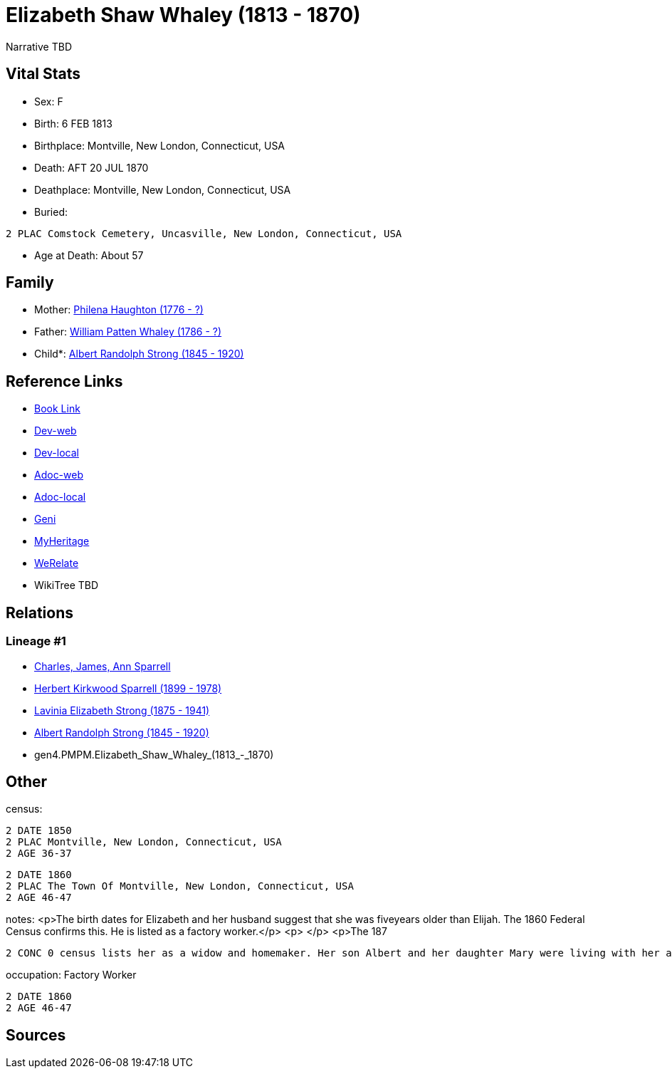 = Elizabeth Shaw Whaley (1813 - 1870)

Narrative TBD


== Vital Stats


* Sex: F
* Birth: 6 FEB 1813
* Birthplace: Montville, New London, Connecticut, USA
* Death: AFT 20 JUL 1870
* Deathplace: Montville, New London, Connecticut, USA
* Buried: 
----
2 PLAC Comstock Cemetery, Uncasville, New London, Connecticut, USA
----

* Age at Death: About 57


== Family
* Mother: https://github.com/sparrell/cfs_ancestors/blob/main/Vol_02_Ships/V2_C5_Ancestors/V2_C5_G5/gen5.PMPMM.Philena_Haughton.adoc[Philena Haughton (1776 - ?)]

* Father: https://github.com/sparrell/cfs_ancestors/blob/main/Vol_02_Ships/V2_C5_Ancestors/V2_C5_G5/gen5.PMPMP.William_Patten_Whaley.adoc[William Patten Whaley (1786 - ?)]

* Child*: https://github.com/sparrell/cfs_ancestors/blob/main/Vol_02_Ships/V2_C5_Ancestors/V2_C5_G3/gen3.PMP.Albert_Randolph_Strong.adoc[Albert Randolph Strong (1845 - 1920)]


== Reference Links
* https://github.com/sparrell/cfs_ancestors/blob/main/Vol_02_Ships/V2_C5_Ancestors/V2_C5_G4/gen4.PMPM.Elizabeth_Shaw_Whaley.adoc[Book Link]
* https://cfsjksas.gigalixirapp.com/person?p=p0119[Dev-web]
* https://localhost:4000/person?p=p0119[Dev-local]
* https://cfsjksas.gigalixirapp.com/adoc?p=p0119[Adoc-web]
* https://localhost:4000/adoc?p=p0119[Adoc-local]
* https://www.geni.com/people/Elizabeth-Strong/6000000007727874196[Geni]
* https://www.myheritage.com/profile-OYYV6NML2DHJUFEXHD45V4W32Y6KPTI-23000353/elizabeth-shaw-whaley-strong[MyHeritage]
* https://www.werelate.org/wiki/Person:Elizabeth_Whaley_%287%29[WeRelate]
* WikiTree TBD

== Relations
=== Lineage #1
* https://github.com/spoarrell/cfs_ancestors/tree/main/Vol_02_Ships/V2_C1_Principals/0_intro_principals.adoc[Charles, James, Ann Sparrell]
* https://github.com/sparrell/cfs_ancestors/blob/main/Vol_02_Ships/V2_C5_Ancestors/V2_C5_G1/gen1.P.Herbert_Kirkwood_Sparrell.adoc[Herbert Kirkwood Sparrell (1899 - 1978)]
* https://github.com/sparrell/cfs_ancestors/blob/main/Vol_02_Ships/V2_C5_Ancestors/V2_C5_G2/gen2.PM.Lavinia_Elizabeth_Strong.adoc[Lavinia Elizabeth Strong (1875 - 1941)]
* https://github.com/sparrell/cfs_ancestors/blob/main/Vol_02_Ships/V2_C5_Ancestors/V2_C5_G3/gen3.PMP.Albert_Randolph_Strong.adoc[Albert Randolph Strong (1845 - 1920)]
* gen4.PMPM.Elizabeth_Shaw_Whaley_(1813_-_1870)


== Other
census: 
----
2 DATE 1850
2 PLAC Montville, New London, Connecticut, USA
2 AGE 36-37
----

----
2 DATE 1860
2 PLAC The Town Of Montville, New London, Connecticut, USA
2 AGE 46-47
----

notes: <p>The birth dates for Elizabeth and her husband suggest that she was fiveyears older than Elijah. The 1860 Federal Census confirms this. He is listed as a factory worker.</p> <p>&nbsp;</p> <p>The 187
----
2 CONC 0 census lists her as a widow and homemaker. Her son Albert and her daughter Mary were living with her and working in a cotton mill.</p>
----

occupation: Factory Worker
----
2 DATE 1860
2 AGE 46-47
----


== Sources
